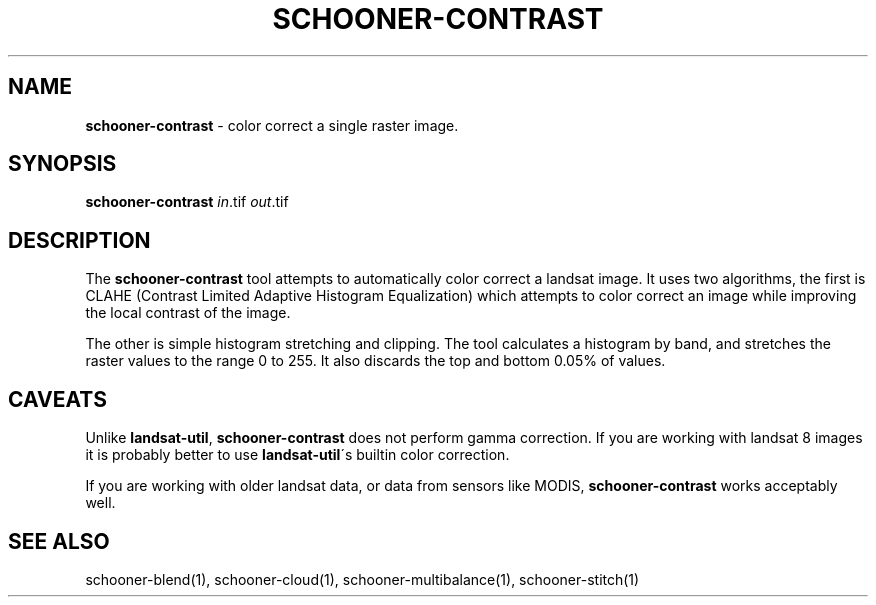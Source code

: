 .\" generated with Ronn/v0.7.3
.\" http://github.com/rtomayko/ronn/tree/0.7.3
.
.TH "SCHOONER\-CONTRAST" "1" "March 2015" "propublica" "schooner-tk"
.
.SH "NAME"
\fBschooner\-contrast\fR \- color correct a single raster image\.
.
.SH "SYNOPSIS"
\fBschooner\-contrast\fR \fIin\fR\.tif \fIout\fR\.tif
.
.SH "DESCRIPTION"
The \fBschooner\-contrast\fR tool attempts to automatically color correct a landsat image\. It uses two algorithms, the first is CLAHE (Contrast Limited Adaptive Histogram Equalization) which attempts to color correct an image while improving the local contrast of the image\.
.
.P
The other is simple histogram stretching and clipping\. The tool calculates a histogram by band, and stretches the raster values to the range 0 to 255\. It also discards the top and bottom 0\.05% of values\.
.
.SH "CAVEATS"
Unlike \fBlandsat\-util\fR, \fBschooner\-contrast\fR does not perform gamma correction\. If you are working with landsat 8 images it is probably better to use \fBlandsat\-util\fR\'s builtin color correction\.
.
.P
If you are working with older landsat data, or data from sensors like MODIS, \fBschooner\-contrast\fR works acceptably well\.
.
.SH "SEE ALSO"
schooner\-blend(1), schooner\-cloud(1), schooner\-multibalance(1), schooner\-stitch(1)

